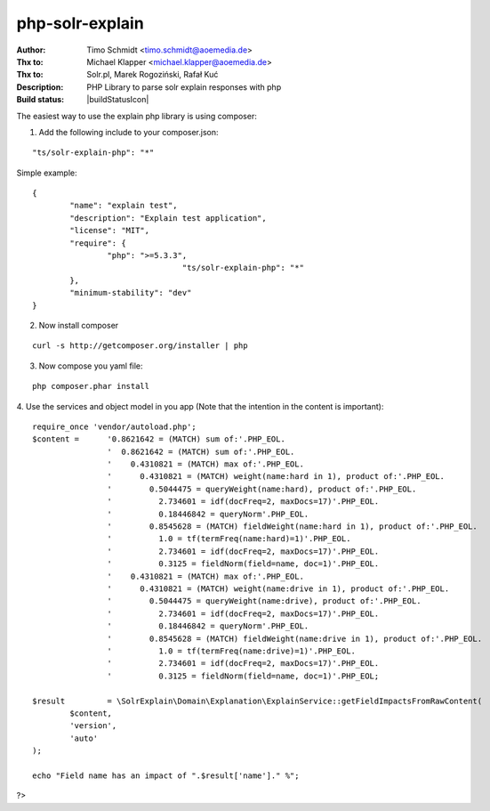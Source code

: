 php-solr-explain
================

:Author: Timo Schmidt <timo.schmidt@aoemedia.de>
:Thx to: Michael Klapper <michael.klapper@aoemedia.de>
:Thx to: Solr.pl, Marek Rogoziński, Rafał Kuć
:Description: PHP Library to parse solr explain responses with php
:Build status: |buildStatusIcon|

The easiest way to use the explain php library is using composer:

1. Add the following include to your composer.json:

::

	"ts/solr-explain-php": "*"

Simple example:

::

	{
		"name": "explain test",
		"description": "Explain test application",
		"license": "MIT",
		"require": {
			"php": ">=5.3.3",
					"ts/solr-explain-php": "*"
		},
		"minimum-stability": "dev"
	}

2. Now install composer

::

	curl -s http://getcomposer.org/installer | php

3. Now compose you yaml file:

::

	php composer.phar install

4. Use the services and object model in you app
(Note that the intention in the content is important):

::

	require_once 'vendor/autoload.php';
	$content = 	'0.8621642 = (MATCH) sum of:'.PHP_EOL.
			'  0.8621642 = (MATCH) sum of:'.PHP_EOL.
			'    0.4310821 = (MATCH) max of:'.PHP_EOL.
			'      0.4310821 = (MATCH) weight(name:hard in 1), product of:'.PHP_EOL.
			'        0.5044475 = queryWeight(name:hard), product of:'.PHP_EOL.
			'          2.734601 = idf(docFreq=2, maxDocs=17)'.PHP_EOL.
			'          0.18446842 = queryNorm'.PHP_EOL.
			'        0.8545628 = (MATCH) fieldWeight(name:hard in 1), product of:'.PHP_EOL.
			'          1.0 = tf(termFreq(name:hard)=1)'.PHP_EOL.
			'          2.734601 = idf(docFreq=2, maxDocs=17)'.PHP_EOL.
			'          0.3125 = fieldNorm(field=name, doc=1)'.PHP_EOL.
			'    0.4310821 = (MATCH) max of:'.PHP_EOL.
			'      0.4310821 = (MATCH) weight(name:drive in 1), product of:'.PHP_EOL.
			'        0.5044475 = queryWeight(name:drive), product of:'.PHP_EOL.
			'          2.734601 = idf(docFreq=2, maxDocs=17)'.PHP_EOL.
			'          0.18446842 = queryNorm'.PHP_EOL.
			'        0.8545628 = (MATCH) fieldWeight(name:drive in 1), product of:'.PHP_EOL.
			'          1.0 = tf(termFreq(name:drive)=1)'.PHP_EOL.
			'          2.734601 = idf(docFreq=2, maxDocs=17)'.PHP_EOL.
			'          0.3125 = fieldNorm(field=name, doc=1)'.PHP_EOL;

	$result 	= \SolrExplain\Domain\Explanation\ExplainService::getFieldImpactsFromRawContent(
		$content,
		'version',
		'auto'
	);

	echo "Field name has an impact of ".$result['name']." %";

?>